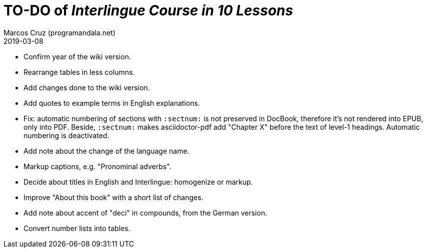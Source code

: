 = TO-DO of _Interlingue Course in 10 Lessons_
:author: Marcos Cruz (programandala.net)
:revdate: 2019-03-08

- Confirm year of the wiki version.
- Rearrange tables in less columns.
- Add changes done to the wiki version.
- Add quotes to example terms in English explanations.
- Fix: automatic numbering of sections with `:sectnum:` is not
  preserved in DocBook, therefore it's not rendered into EPUB, only
  into PDF. Beside, `:sectnum:` makes asciidoctor-pdf add "Chapter X"
  before the text of level-1 headings. Automatic numbering is
  deactivated.
- Add note about the change of the language name.
- Markup captions, e.g. "Pronominal adverbs".
- Decide about titles in English and Interlingue: homogenize or
  markup.
- Improve "About this book" with a short list of changes.
- Add note about accent of "deci" in compounds, from the German
  version.
- Convert number lists into tables.
